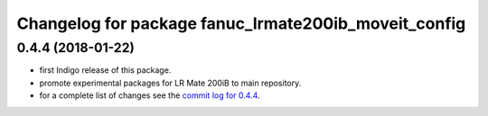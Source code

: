 ^^^^^^^^^^^^^^^^^^^^^^^^^^^^^^^^^^^^^^^^^^^^^^^^^^^^^
Changelog for package fanuc_lrmate200ib_moveit_config
^^^^^^^^^^^^^^^^^^^^^^^^^^^^^^^^^^^^^^^^^^^^^^^^^^^^^

0.4.4 (2018-01-22)
------------------
* first Indigo release of this package.
* promote experimental packages for LR Mate 200iB to main repository.
* for a complete list of changes see the `commit log for 0.4.4 <https://github.com/ros-industrial/fanuc/compare/0.4.3...0.4.4>`_.
